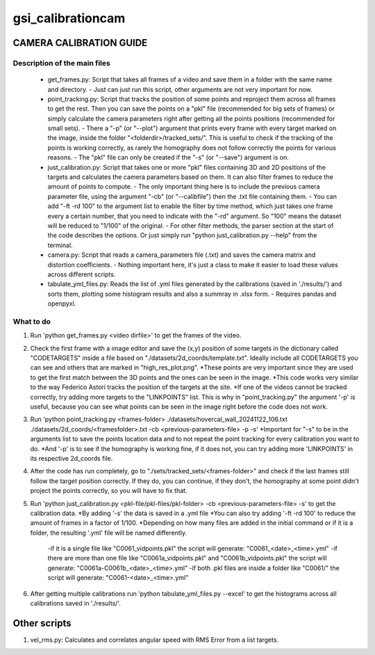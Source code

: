 ==================
gsi_calibrationcam
==================

CAMERA CALIBRATION GUIDE
========================


Description of the main files
-----------------------------

 + get_frames.py: Script that takes all frames of a video and save them in a folder with the same name and directory.
   - Just can just run this script, other arguments are not very important for now.

 + point_tracking.py: Script that tracks the position of some points and reproject them across all frames to get the rest. Then you can save the points on a "pkl" file (recommended for big sets of frames) or simply calculate the camera parameters right after getting all the points positions (recommended for small sets).
   - There a "-p" (or "--plot") argument that prints every frame with every target marked on the image, inside the folder "<folderdir>/tracked_sets/". This is useful to check if the tracking of the points is working correctly, as rarely the homography does not follow correctly the points for various reasons. 
   - The "pkl" file can only be created if the "-s" (or "--save") argument is on.

 + just_calibration.py: Script that takes one or more "pkl" files containing 3D and 2D positions of the targets and calculates the camera parameters based on them. It can also filter frames to reduce the amount of points to compute.
   - The only important thing here is to include the previous camera parameter file, using the argument "-cb" (or "--calibfile") then the .txt file containing them.
   - You can add "-ft -rd 100" to the argument list to enable the filter by time method, which just takes one frame every a certain number, that you need to indicate with the "-rd" argument. So "100" means the dataset will be reduced to "1/100" of the original.
   - For other filter methods, the parser section at the start of the code describes the options. Or just simply run "python just_calibration.py --help" from the terminal.

 + camera.py: Script that reads a camera_parameters file (.txt) and saves the camera matrix and distortion coefficients.
   - Nothing important here, it's just a class to make it easier to load these values across different scripts.

 + tabulate_yml_files.py: Reads the list of .yml files generated by the calibrations (saved in './results/') and sorts them, plotting some histogram results and also a summray in .xlsx form.
   - Requires pandas and openpyxl.



What to do
----------

1) Run 'python get_frames.py <video dirfile>' to get the frames of the video.

2) Check the first frame with a image editor and save the (x,y) position of some targets in the dictionary called "CODETARGETS" inside a file based on "./datasets/2d_coords/template.txt". Ideally include all CODETARGETS you can see and others that are marked in "high_res_plot.png". 
   *These points are very important since they are used to get the first match between the 3D points and the ones can be seen in the image.
   *This code works very similar to the way Federico Astori tracks the position of the targets at the site.
   *If one of the videos cannot be tracked correctly, try adding more targets to the "LINKPOINTS" list. This is why in "point_tracking.py" the argument '-p' is useful, because you can see what points can be seen in the image right before the code does not work.

3) Run 'python point_tracking.py <frames-folder> ./datasets/hovercal_wall_20241122_106.txt ./datasets/2d_coords/<framesfolder>.txt -cb <previous-parameters-file> -p -s'
   *Important for "-s" to be in the arguments list to save the points location data and to not repeat the point tracking for every calibration you want to do.
   *And '-p' is to see if the homography is working fine, if it does not, you can try adding more 'LINKPOINTS' in its respective 2d_coords file.

4) After the code has run completely, go to "./sets/tracked_sets/<frames-folder>" and check if the last frames still follow the target position correctly. If they do, you can continue, if they don't, the homography at some point didn't project the points correctly, so you will have to fix that.

5) Run 'python just_calibration.py <pkl-file/pkl-files/pkl-folder> -cb <previous-parameters-file> -s' to get the calibration data. 
   *By adding '-s' the data is saved in a .yml file
   *You can also try adding '-ft -rd 100' to reduce the amount of frames in a factor of 1/100.
   *Depending on how many files are added in the initial command or if it is a folder, the resulting '.yml' file will be named differently.
    -if it is a single file like "C0061_vidpoints.pkl" the script will generate: "C0061_<date>_<time>.yml"
    -if there are more than one file like "C0061a_vidpoints.pkl" and "C0061b_vidpoints.pkl" the script will generate: "C0061a-C0061b_<date>_<time>.yml"
    -if both .pkl files are inside a folder like "C0061/" the script will generate: "C0061-<date>_<time>.yml"

6) After getting multiple calibrations run 'python tabulate_yml_files.py --excel' to get the histograms across all calibrations saved in './results/'.


Other scripts
=============

1) vel_rms.py: Calculates and correlates angular speed with RMS Error from a list targets.
